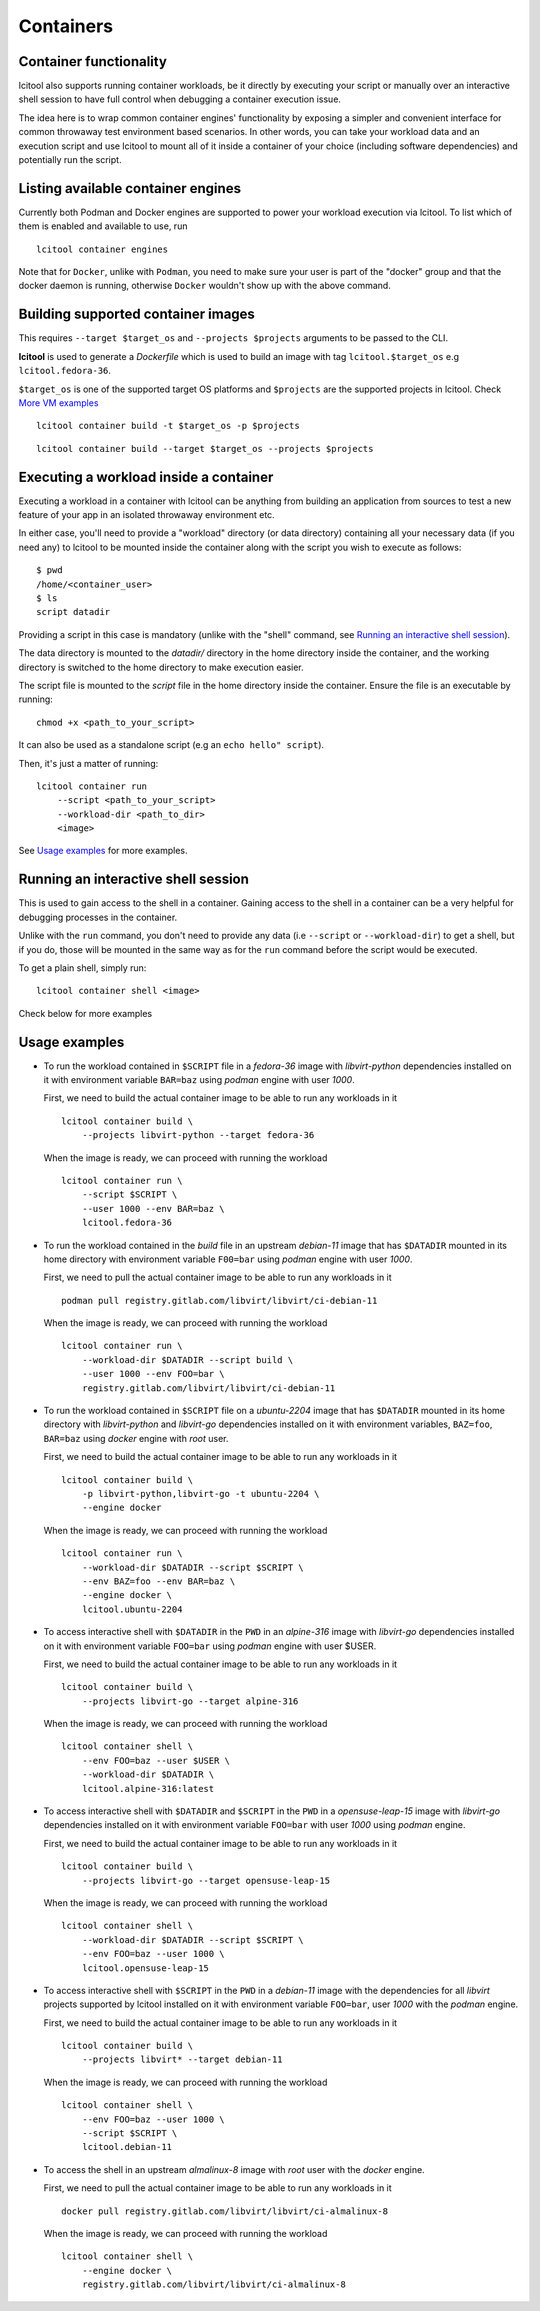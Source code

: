 ==========
Containers
==========

Container functionality
=======================

lcitool also supports running container workloads, be it directly by executing
your script or manually over an interactive shell session to have full control
when debugging a container execution issue.

The idea here is to wrap common container engines' functionality by exposing
a simpler and convenient interface for common throwaway test environment based
scenarios. In other words, you can take your workload data and an execution script
and use lcitool to mount all of it inside a container of your choice
(including software dependencies) and potentially run the script.


Listing available container engines
===================================

Currently both Podman and Docker engines are supported to power your
workload execution via lcitool. To list which of them is enabled and
available to use, run

::

    lcitool container engines


Note that for ``Docker``, unlike with ``Podman``, you need to make sure
your user is part of the "docker" group and that the docker daemon is
running, otherwise ``Docker`` wouldn't show up with the above command.


Building supported container images
===================================

This requires ``--target $target_os`` and ``--projects $projects``
arguments to be passed to the CLI.

**lcitool** is used to generate a *Dockerfile* which is used to build
an image with tag ``lcitool.$target_os`` e.g ``lcitool.fedora-36``.

``$target_os`` is one of the supported target OS platforms and
``$projects`` are the supported projects in lcitool.
Check `More VM examples <https://gitlab.com/libvirt/libvirt-ci/-/blob/master/docs/vms.rst>`_
::

    lcitool container build -t $target_os -p $projects


::

    lcitool container build --target $target_os --projects $projects


Executing a workload inside a container
=======================================

Executing a workload in a container with lcitool can be anything from
building an application from sources to test a new feature of your app
in an isolated throwaway environment etc.

In either case, you'll need to provide a "workload" directory (or data
directory) containing all your necessary data (if you need any) to lcitool
to be mounted inside the container along with the script you wish to execute
as follows:

::

    $ pwd
    /home/<container_user>
    $ ls
    script datadir

Providing a script in this case is mandatory (unlike with the "shell" command,
see `Running an interactive shell session`_).

The data directory is mounted to the *datadir/* directory in the
home directory inside the container, and the working directory is
switched to the home directory to make execution easier.

The script file is mounted to the *script* file in the home directory
inside the container. Ensure the file is an executable by running:

::

    chmod +x <path_to_your_script>


It can also be used as a standalone script (e.g an ``echo hello" script``).

Then, it's just a matter of running:

::

    lcitool container run
        --script <path_to_your_script>
        --workload-dir <path_to_dir>
        <image>


See `Usage examples`_ for more examples.


Running an interactive shell session
====================================

This is used to gain access to the shell in a container. Gaining access to
the shell in a container can be a very helpful for debugging processes
in the container.

Unlike with the ``run`` command, you don't need to provide any data
(i.e ``--script`` or ``--workload-dir``) to get a shell, but if you do,
those will be mounted in the same way as for the ``run`` command before
the script would be executed.

To get a plain shell, simply run:

::

    lcitool container shell <image>


Check below for more examples


Usage examples
==============

- To run the workload contained in ``$SCRIPT`` file in a *fedora-36*
  image with *libvirt-python* dependencies installed on it with
  environment variable ``BAR=baz`` using *podman* engine with
  user *1000*.

  First, we need to build the actual container image to be able to run any
  workloads in it
  ::

      lcitool container build \
          --projects libvirt-python --target fedora-36

  When the image is ready, we can proceed with running the workload
  ::

      lcitool container run \
          --script $SCRIPT \
          --user 1000 --env BAR=baz \
          lcitool.fedora-36


- To run the workload contained in the *build* file in an upstream
  *debian-11* image that has ``$DATADIR`` mounted in its home directory
  with environment variable ``F00=bar`` using *podman* engine with
  user *1000*.

  First, we need to pull the actual container image to be able to run any
  workloads in it
  ::

      podman pull registry.gitlab.com/libvirt/libvirt/ci-debian-11

  When the image is ready, we can proceed with running the workload
  ::

      lcitool container run \
          --workload-dir $DATADIR --script build \
          --user 1000 --env FOO=bar \
          registry.gitlab.com/libvirt/libvirt/ci-debian-11


- To run the workload contained in ``$SCRIPT`` file on a *ubuntu-2204* image
  that has ``$DATADIR`` mounted in its home directory with *libvirt-python*
  and *libvirt-go* dependencies installed on it with environment variables,
  ``BAZ=foo``, ``BAR=baz`` using *docker* engine with *root* user.

  First, we need to build the actual container image to be able to run any
  workloads in it
  ::

      lcitool container build \
          -p libvirt-python,libvirt-go -t ubuntu-2204 \
          --engine docker

  When the image is ready, we can proceed with running the workload
  ::

      lcitool container run \
          --workload-dir $DATADIR --script $SCRIPT \
          --env BAZ=foo --env BAR=baz \
          --engine docker \
          lcitool.ubuntu-2204


- To access interactive shell with ``$DATADIR`` in the ``PWD`` in an
  *alpine-316* image with *libvirt-go* dependencies installed on it with
  environment variable ``FOO=bar`` using *podman* engine with user $USER.

  First, we need to build the actual container image to be able to run any
  workloads in it
  ::

      lcitool container build \
          --projects libvirt-go --target alpine-316

  When the image is ready, we can proceed with running the workload
  ::

      lcitool container shell \
          --env FOO=baz --user $USER \
          --workload-dir $DATADIR \
          lcitool.alpine-316:latest


- To access interactive shell with ``$DATADIR`` and ``$SCRIPT`` in the ``PWD``
  in a *opensuse-leap-15* image with *libvirt-go* dependencies installed on it with
  environment variable ``FOO=bar`` with user *1000* using *podman* engine.

  First, we need to build the actual container image to be able to run any
  workloads in it
  ::

      lcitool container build \
          --projects libvirt-go --target opensuse-leap-15


  When the image is ready, we can proceed with running the workload
  ::

      lcitool container shell \
          --workload-dir $DATADIR --script $SCRIPT \
          --env FOO=baz --user 1000 \
          lcitool.opensuse-leap-15


- To access interactive shell with ``$SCRIPT`` in the ``PWD`` in a
  *debian-11* image with the dependencies for all *libvirt* projects supported
  by lcitool installed on it with environment variable ``FOO=bar``, user *1000*
  with the *podman* engine.

  First, we need to build the actual container image to be able to run any
  workloads in it
  ::

      lcitool container build \
          --projects libvirt* --target debian-11

  When the image is ready, we can proceed with running the workload
  ::

      lcitool container shell \
          --env FOO=baz --user 1000 \
          --script $SCRIPT \
          lcitool.debian-11


- To access the shell in an upstream *almalinux-8* image with *root* user with
  the *docker* engine.

  First, we need to pull the actual container image to be able to run any
  workloads in it
  ::

      docker pull registry.gitlab.com/libvirt/libvirt/ci-almalinux-8

  When the image is ready, we can proceed with running the workload
  ::

      lcitool container shell \
          --engine docker \
          registry.gitlab.com/libvirt/libvirt/ci-almalinux-8
